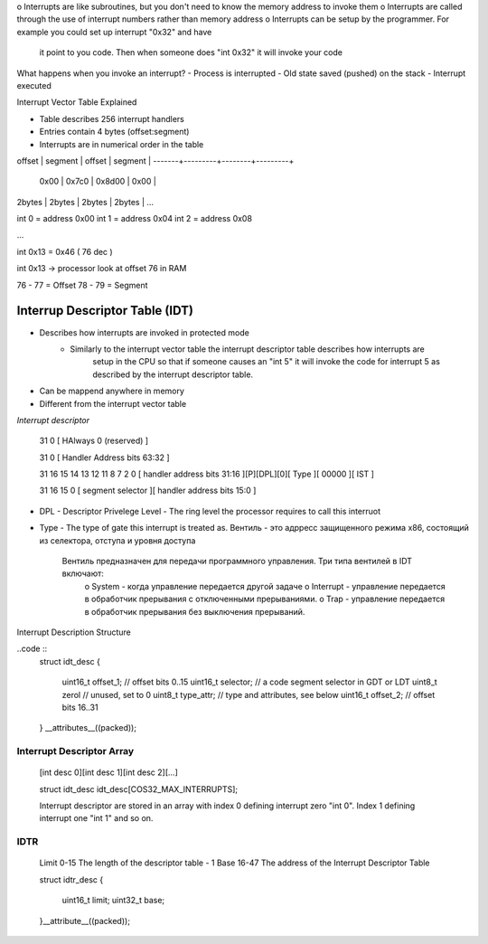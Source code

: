 o Interrupts are like subroutines, but you don't need to know the memory address to invoke them
o Interrupts are called through the use of interrupt numbers rather than memory address
o Interrupts can be setup by the programmer. For example you could set up interrupt "0x32" and have
    it point to you code. Then when someone does "int 0x32" it will invoke your code

What happens when you invoke an interrupt?
- Process is interrupted 
- Old state saved (pushed) on the stack
- Interrupt executed

Interrupt Vector Table Explained

- Table describes 256 interrupt handlers
- Entries contain 4 bytes (offset:segment)
- Interrupts are in numerical order in the table

offset | segment | offset | segment | 
-------+---------+--------+---------+
 0x00  | 0x7c0   | 0x8d00 | 0x00    |
2bytes | 2bytes  | 2bytes | 2bytes  | ...

int 0 = address 0x00
int 1 = address 0x04
int 2 = address 0x08

...

int 0x13 = 0x46 ( 76 dec )

int 0x13 -> processor look at offset 76 in RAM

76 - 77 = Offset
78 - 79 = Segment

Interrup Descriptor Table (IDT)
'''''''''''''''''''''''''''''''

- Describes how interrupts are invoked in protected mode
    - Similarly to the interrupt vector table the interrupt descriptor table describes how interrupts are
        setup in the CPU so that if someone causes an "int 5" it will invoke the code for interrupt 5 as 
        described by the interrupt descriptor table.
- Can be mappend anywhere in memory
- Different from the interrupt vector table

*Interrupt descriptor*

    31                                                                               0
    [                             HAlways 0 (reserved)                               ]

    31                                                                               0
    [                             Handler Address bits 63:32                         ]

    31                                      16 15 14 13 12 11       8  7        2   0
    [       handler address bits  31:16       ][P][DPL][0][   Type   ][ 00000 ][ IST ]

    31                                      16  15                                   0
    [   segment selector                      ][        handler address bits 15:0    ]


- DPL - Descriptor Privelege Level - The ring level the processor requires to call this interruot
- Type - The type of gate this interrupt is treated as. 
  Вентиль - это адрресс защищенного режима x86, состоящий из селектора, отступа и уровня доступа 
    Вентиль предназначен для передачи программного управления. Три типа вентилей в IDT включают:
        o System - когда управление передается другой задаче
        o Interrupt - управление передается в обработчик прерывания с отключенными прерываниями.
        o Trap - управление передается в обработчик прерывания без выключения прерываний.

Interrupt Description Structure

..code ::
    struct idt_desc
    {
        uint16_t offset_1; // offset bits 0..15
        uint16_t selector;  // a code segment selector in GDT or LDT
        uint8_t zerol       // unused, set to 0
        uint8_t type_attr;  // type and attributes, see below
        uint16_t offset_2;  // offset bits 16..31
    } __attributes__((packed));


Interrupt Descriptor Array
--------------------------

    [int desc 0][int desc 1][int desc 2][...]

    struct idt_desc idt_desc[COS32_MAX_INTERRUPTS];

    Interrupt descriptor are stored in an array with index 0 defining interrupt zero "int 0".
    Index 1 defining interrupt one "int 1" and so on.

IDTR
----

    Limit   0-15    The length of the descriptor table - 1
    Base    16-47   The address of the Interrupt Descriptor Table

    struct idtr_desc
    {
        uint16_t limit;
        uint32_t base;
    }__attribute__((packed));

